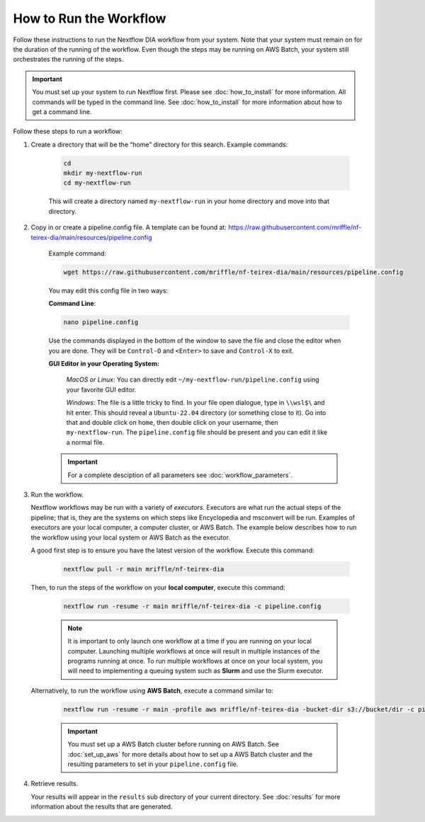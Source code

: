 ===================================
How to Run the Workflow
===================================
Follow these instructions to run the Nextflow DIA workflow from your system.
Note that your system must remain on for the duration of the running of the
workflow. Even though the steps may be running on AWS Batch, your system still
orchestrates the running of the steps.

.. important::

    You must set up your system to run Nextflow first. Please see
    :doc:`how_to_install` for more information. All commands will be
    typed in the command line. See :doc:`how_to_install` for more
    information about how to get a command line.

Follow these steps to run a workflow:

1. Create a directory that will be the “home” directory for this search. Example commands:

    .. code-block:: bash

        cd
        mkdir my-nextflow-run
        cd my-nextflow-run

    This will create a directory named ``my-nextflow-run`` in your home directory and move into that directory.

2. Copy in or create a pipeline.config file. A template can be found at: https://raw.githubusercontent.com/mriffle/nf-teirex-dia/main/resources/pipeline.config

    Example command:

    .. code-block:: bash

       wget https://raw.githubusercontent.com/mriffle/nf-teirex-dia/main/resources/pipeline.config

    You may edit this config file in two ways:
        
    **Command Line**:

    .. code-block:: bash

        nano pipeline.config

    Use the commands displayed in the bottom of the window to save the file and close the editor when you are done. They will be ``Control-O`` and ``<Enter>`` to save and ``Control-X`` to exit.

    **GUI Editor in your Operating System:**

        *MacOS or Linux*: You can directly edit ``~/my-nextflow-run/pipeline.config`` using your favorite GUI editor.
        
        *Windows*: The file is a little tricky to find. In your file open dialogue, type in ``\\wsl$\`` and hit enter.
        This should reveal a ``Ubuntu-22.04`` directory (or something close to it). Go into that and double click on ``home``, then double
        click on your username, then ``my-nextflow-run``. The ``pipeline.config`` file should be present and you can edit it like a normal file.
    
    .. important::

        For a complete desciption of all parameters see 
        :doc:`workflow_parameters`.


3. Run the workflow.

   Nextflow workflows may be run with a variety of *executors*. Executors are what run the actual steps of the pipeline; that is, they are
   the systems on which steps like Encyclopedia and msconvert will be run. Examples of executors are your local computer, a computer cluster, or
   AWS Batch. The example below describes how to run the workflow using your local system or AWS Batch as the executor. 


   A good first step is to ensure you have the latest version of the workflow. Execute this command:
    
    .. code-block:: bash

        nextflow pull -r main mriffle/nf-teirex-dia

   Then, to run the steps of the workflow on your **local computer**, execute this command:

    .. code-block:: bash

        nextflow run -resume -r main mriffle/nf-teirex-dia -c pipeline.config
    
    .. note::

        It is important to only launch one workflow at a time if you are running on your local computer. Launching multiple
        workflows at once will result in multiple instances of the programs running at once. To run multiple workflows at
        once on your local system, you will need to implementing a queuing system such as **Slurm** and use the Slurm
        executor.

   Alternatively, to run the workflow using **AWS Batch**, execute a command similar to:

    .. code-block:: bash

        nextflow run -resume -r main -profile aws mriffle/nf-teirex-dia -bucket-dir s3://bucket/dir -c pipeline.config

    .. important::

        You must set up a AWS Batch cluster before running on AWS Batch. See :doc:`set_up_aws` for more details about
        how to set up a AWS Batch cluster and the resulting parameters to set in your ``pipeline.config`` file.


4. Retrieve results.

   Your results will appear in the ``results`` sub directory of your current directory. See :doc:`results` for more
   information about the results that are generated.

